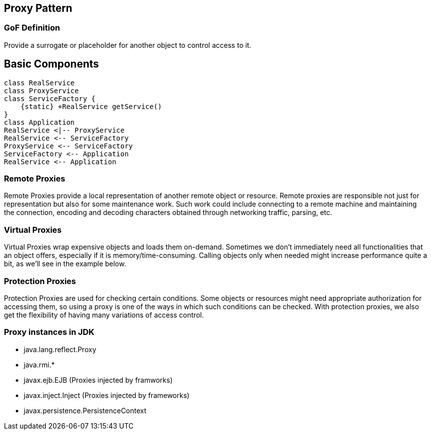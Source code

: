[[ch09-proxy]]
== Proxy Pattern

=== GoF Definition

Provide a surrogate or placeholder for another object to control access to it.

== Basic Components

[plantuml, proxy-components, png]
----
class RealService
class ProxyService
class ServiceFactory {
    {static} +RealService getService()
}
class Application
RealService <|-- ProxyService
RealService <-- ServiceFactory
ProxyService <-- ServiceFactory
ServiceFactory <-- Application
RealService <-- Application
----

=== Remote Proxies

Remote Proxies provide a local representation of another remote object or resource. Remote proxies are responsible not just for representation but also for some maintenance work. Such work could include connecting to a remote machine and maintaining the connection, encoding and decoding characters obtained through networking traffic, parsing, etc.

=== Virtual Proxies

Virtual Proxies wrap expensive objects and loads them on-demand. Sometimes we don't immediately need all functionalities that an object offers, especially if it is memory/time-consuming. Calling objects only when needed might increase performance quite a bit, as we'll see in the example below.

=== Protection Proxies

Protection Proxies are used for checking certain conditions. Some objects or resources might need appropriate authorization for accessing them, so using a proxy is one of the ways in which such conditions can be checked. With protection proxies, we also get the flexibility of having many variations of access control.

=== Proxy instances in JDK

* java.lang.reflect.Proxy
* java.rmi.*
* javax.ejb.EJB (Proxies injected by framworks)
* javax.inject.Inject (Proxies injected by frameworks)
* javax.persistence.PersistenceContext